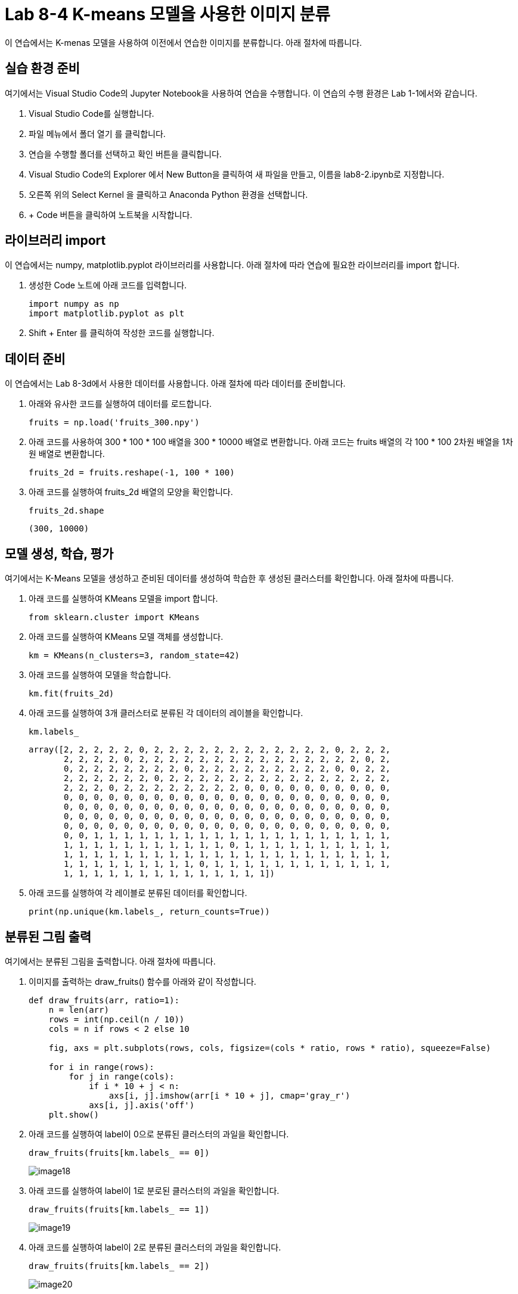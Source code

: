 = Lab 8-4 K-means 모델을 사용한 이미지 분류

이 연습에서는 K-menas 모델을 사용하여 이전에서 연습한 이미지를 분류합니다. 아래 절차에 따릅니다.


== 실습 환경 준비

여기에서는 Visual Studio Code의 Jupyter Notebook을 사용하여 연습을 수행합니다. 이 연습의 수행 환경은 Lab 1-1에서와 같습니다.

. Visual Studio Code를 실행합니다.
. 파일 메뉴에서 폴더 열기 를 클릭합니다.
. 연습을 수행할 폴더를 선택하고 확인 버튼을 클릭합니다.
. Visual Studio Code의 Explorer 에서 New Button을 클릭하여 새 파일을 만들고, 이름을 lab8-2.ipynb로 지정합니다.
. 오른쪽 위의 Select Kernel 을 클릭하고 Anaconda Python 환경을 선택합니다.
. + Code 버튼을 클릭하여 노트북을 시작합니다.

== 라이브러리 import

이 연습에서는 numpy, matplotlib.pyplot 라이브러리를 사용합니다. 아래 절차에 따라 연습에 필요한 라이브러리를 import 합니다.

1. 생성한 Code 노트에 아래 코드를 입력합니다.
+
[source, python]
----
import numpy as np
import matplotlib.pyplot as plt
----

2. Shift + Enter 를 클릭하여 작성한 코드를 실행합니다.

== 데이터 준비

이 연습에서는 Lab 8-3d에서 사용한 데이터를 사용합니다. 아래 절차에 따라 데이터를 준비합니다.

1. 아래와 유사한 코드를 실행하여 데이터를 로드합니다.
+
[source, python]
----
fruits = np.load('fruits_300.npy')
----
+
2. 아래 코드를 사용하여 300 * 100 * 100 배열을 300 * 10000 배열로 변환합니다. 아래 코드는 fruits 배열의 각 100 * 100 2차원 배열을 1차원 배열로 변환합니다.
+
[source, python]
----
fruits_2d = fruits.reshape(-1, 100 * 100)
----
+
3. 아래 코드를 실행하여 fruits_2d 배열의 모양을 확인합니다.
+
[source, python]
----
fruits_2d.shape
----
+
----
(300, 10000)
----

== 모델 생성, 학습, 평가

여기에서는 K-Means 모델을 생성하고 준비된 데이터를 생성하여 학습한 후 생성된 클러스터를 확인합니다. 아래 절차에 따릅니다.

1. 아래 코드를 실행하여 KMeans 모델을 import 합니다.
+
[source, python]
----
from sklearn.cluster import KMeans
----
+
2. 아래 코드를 실행하여 KMeans 모델 객체를 생성합니다.
+
[source, python]
----
km = KMeans(n_clusters=3, random_state=42)
----
+
3. 아래 코드를 실행하여 모델을 학습합니다.
+
[source, python]
----
km.fit(fruits_2d)
----
+
4. 아래 코드를 실행하여 3개 클러스터로 분류된 각 데이터의 레이블을 확인합니다.
+
[source, python]
----
km.labels_
----
+
----
array([2, 2, 2, 2, 2, 0, 2, 2, 2, 2, 2, 2, 2, 2, 2, 2, 2, 2, 0, 2, 2, 2,
       2, 2, 2, 2, 0, 2, 2, 2, 2, 2, 2, 2, 2, 2, 2, 2, 2, 2, 2, 2, 0, 2,
       0, 2, 2, 2, 2, 2, 2, 2, 0, 2, 2, 2, 2, 2, 2, 2, 2, 2, 0, 0, 2, 2,
       2, 2, 2, 2, 2, 2, 0, 2, 2, 2, 2, 2, 2, 2, 2, 2, 2, 2, 2, 2, 2, 2,
       2, 2, 2, 0, 2, 2, 2, 2, 2, 2, 2, 2, 0, 0, 0, 0, 0, 0, 0, 0, 0, 0,
       0, 0, 0, 0, 0, 0, 0, 0, 0, 0, 0, 0, 0, 0, 0, 0, 0, 0, 0, 0, 0, 0,
       0, 0, 0, 0, 0, 0, 0, 0, 0, 0, 0, 0, 0, 0, 0, 0, 0, 0, 0, 0, 0, 0,
       0, 0, 0, 0, 0, 0, 0, 0, 0, 0, 0, 0, 0, 0, 0, 0, 0, 0, 0, 0, 0, 0,
       0, 0, 0, 0, 0, 0, 0, 0, 0, 0, 0, 0, 0, 0, 0, 0, 0, 0, 0, 0, 0, 0,
       0, 0, 1, 1, 1, 1, 1, 1, 1, 1, 1, 1, 1, 1, 1, 1, 1, 1, 1, 1, 1, 1,
       1, 1, 1, 1, 1, 1, 1, 1, 1, 1, 1, 0, 1, 1, 1, 1, 1, 1, 1, 1, 1, 1,
       1, 1, 1, 1, 1, 1, 1, 1, 1, 1, 1, 1, 1, 1, 1, 1, 1, 1, 1, 1, 1, 1,
       1, 1, 1, 1, 1, 1, 1, 1, 1, 0, 1, 1, 1, 1, 1, 1, 1, 1, 1, 1, 1, 1,
       1, 1, 1, 1, 1, 1, 1, 1, 1, 1, 1, 1, 1, 1])
----
+
5. 아래 코드를 실행하여 각 레이블로 분류된 데이터를 확인합니다.
+
[source, python]
----
print(np.unique(km.labels_, return_counts=True))
----

== 분류된 그림 출력

여기에서는 분류된 그림을 출력합니다. 아래 절차에 따릅니다.

1. 이미지를 출력하는 draw_fruits() 함수를 아래와 같이 작성합니다.
+
[source, python]
----
def draw_fruits(arr, ratio=1):
    n = len(arr)
    rows = int(np.ceil(n / 10))
    cols = n if rows < 2 else 10

    fig, axs = plt.subplots(rows, cols, figsize=(cols * ratio, rows * ratio), squeeze=False)

    for i in range(rows):
        for j in range(cols):
            if i * 10 + j < n:
                axs[i, j].imshow(arr[i * 10 + j], cmap='gray_r')
            axs[i, j].axis('off')
    plt.show()
----
+
2. 아래 코드를 실행하여 label이 0으로 분류된 클러스터의 과일을 확인합니다.
+
[source, python]
----
draw_fruits(fruits[km.labels_ == 0])
----
+
image:../images/image18.png[]
+
3. 아래 코드를 실행하여 label이 1로 분로된 클러스터의 과일을 확인합니다.
+
[source, python]
----
draw_fruits(fruits[km.labels_ == 1])
----
+
image:../images/image19.png[]
+
4. 아래 코드를 실행하여 label이 2로 분류된 클러스터의 과일을 확인합니다.
+
[source, python]
----
draw_fruits(fruits[km.labels_ == 2])
----
+
image:../images/image20.png[]

== 클러스터 centroids 확인

KMeans 클래스가 최종적으로 찾은 클러스터의 중심은 cluster_centers_ 속성에 저장되어 있습니다. 여기에서는 클러스터 중심을 확인합니다. 아래 절차에 따릅니다.

1. 아래 코드를 실행하여 클러스터 centroids를 return 받아 모양을 확인합니다.
+
[source, python]
----
centroids = km.cluster_centers_
centroids.shape
----
+
2. 아래 코드를 실행하여 centroids를 2차원 배열로 변환합니다.
+
[source, python]
----
centroids_2d = centroids.reshape(-1, 100, 100)
----
+
3. 아래 코드를 실행하여 centroids로 지정된 데이터를 이미지로 출력합니다.
+
[source, python]
----
draw_fruits(centroids_2d, ratio=3)
----
+
image:../images/image24.png[]

== 데이터와 centroids 거리 확인

KMeans 클래스는 학습 데이터 샘플에서 centroids까지의 거리를 변환해주는 transform() 메소드를 가지고 있습니다. 여기에서는 샘플 데이터와 centroids까지의 거리를 확인하여 분류 결과와 비교합니다. 아래 절차에 따릅니다.

1. 아래 코드를 실행하여 샘플의 50번째 데이터와 centroids와의 거리를 확인합니다. KMeans 객체의 transform() 메소드는 2차원 배열을 필요로 합니다.
+
[source, python]
----
print(km.transform(fruits_2d[50:51]))
----
+
----
[[5376.81995546 8923.65901036 2649.44056082]]
----
+
2. 아래 코드를 실행하여 50번째 데이터의 분류를 확인합니다.
+
[source, python]
----
print(km.predict(fruits_2d[50:51]))
----
